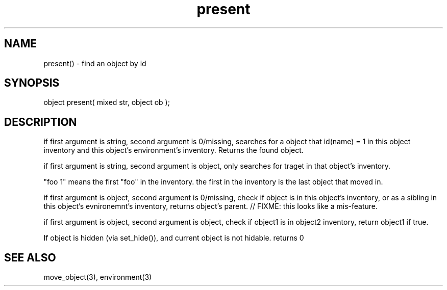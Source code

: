 .\"find an object with a given id in a given environment
.TH present 3 "6 Jul 2013" MudOS "LPC Library Functions"

.SH NAME
present() - find an object by id

.SH SYNOPSIS
object present( mixed str, object ob );

.SH DESCRIPTION
if first argument is string, second argument is 0/missing,
searches for a object that id(name) = 1 in this object
inventory and this object's environment's inventory.
Returns the found object.

if first argument is string, second argument is object,
only searches for traget in that object's inventory.

"foo 1" means the first "foo" in the inventory.
the first in the inventory is the last object that moved in.
.PP
if first argument is object, second argument is 0/missing,
check if object is in this object's inventory, or as a
sibling in this object's evnironemnt's inventory, returns
object's parent.
// FIXME: this looks like a mis-feature.

if first argument is object, second argument is object, check if object1 is in object2 inventory, return object1 if true.
.PP
If object is hidden (via set_hide()), and current object is not hidable.
returns 0

.SH SEE ALSO
move_object(3), environment(3)
